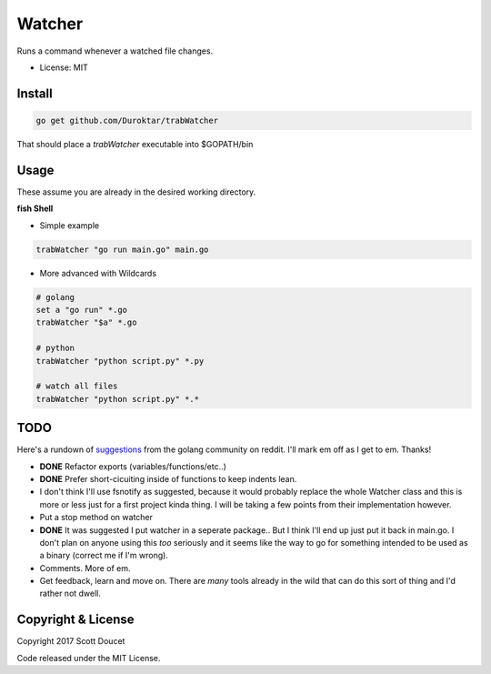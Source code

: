 Watcher
=======

Runs a command whenever a watched file changes.

- License: MIT


Install
-------

.. code-block:: fish
    
    go get github.com/Duroktar/trabWatcher
    
That should place a `trabWatcher` executable into $GOPATH/bin


Usage
-----

These assume you are already in the desired working directory.

**fish Shell**

- Simple example

.. code-block:: fish

    trabWatcher "go run main.go" main.go


- More advanced with Wildcards

.. code-block:: fish

    # golang
    set a "go run" *.go
    trabWatcher "$a" *.go

    # python
    trabWatcher "python script.py" *.py

    # watch all files
    trabWatcher "python script.py" *.*


TODO
----

Here's a rundown of suggestions_ from the golang community on reddit. I'll mark em off as I get to em. Thanks!

- **DONE** Refactor exports (variables/functions/etc..)
- **DONE** Prefer short-cicuiting inside of functions to keep indents lean.
- I don't think I'll use fsnotify as suggested, because it would probably replace the whole Watcher class and this is more or less just for a first project kinda thing. I will be taking a few points from their implementation however. 
- Put a stop method on watcher
- **DONE** It was suggested I put watcher in a seperate package.. But I think I'll end up just put it back in main.go. I don't plan on anyone using this *too* seriously and it seems like the way to go for something intended to be used as a binary (correct me if I'm wrong). 
- Comments. More of em.
- Get feedback, learn and move on. There are *many* tools already in the wild that can do this sort of thing and I'd rather not dwell.


.. _suggestions: https://www.reddit.com/r/golang/comments/69j0lm/i_wrote_my_first_golang_program_may_i_ask_for_a/

Copyright & License
-------------------

Copyright 2017 Scott Doucet

Code released under the MIT License.

    
